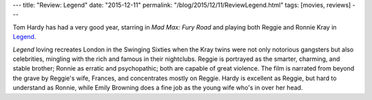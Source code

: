 ---
title: "Review: Legend"
date: "2015-12-11"
permalink: "/blog/2015/12/11/ReviewLegend.html"
tags: [movies, reviews]
---



.. image:: https://upload.wikimedia.org/wikipedia/en/a/ad/Legend_2015_poster.jpg
    :alt: Legend
    :target: https://en.wikipedia.org/wiki/Legend_(2015_film)
    :class: right-float

Tom Hardy has had a very good year,
starring in *Mad Max: Fury Road* and
playing both Reggie and Ronnie Kray in
`Legend <https://en.wikipedia.org/wiki/Legend_(2015_film)>`_.

*Legend* loving recreates London in the Swinging Sixties
when the Kray twins were not only notorious gangsters but also celebrities,
mingling with the rich and famous in their nightclubs.
Reggie is portrayed as the smarter, charming, and stable brother;
Ronnie as erratic and psychopathic;
both are capable of great violence.
The film is narrated from beyond the grave by Reggie's wife, Frances,
and concentrates mostly on Reggie.
Hardy is excellent as Reggie, but hard to understand as Ronnie,
while Emily Browning does a fine job as the young wife who's in over her head.

.. _permalink:
    /blog/2015/12/11/ReviewLegend.html
